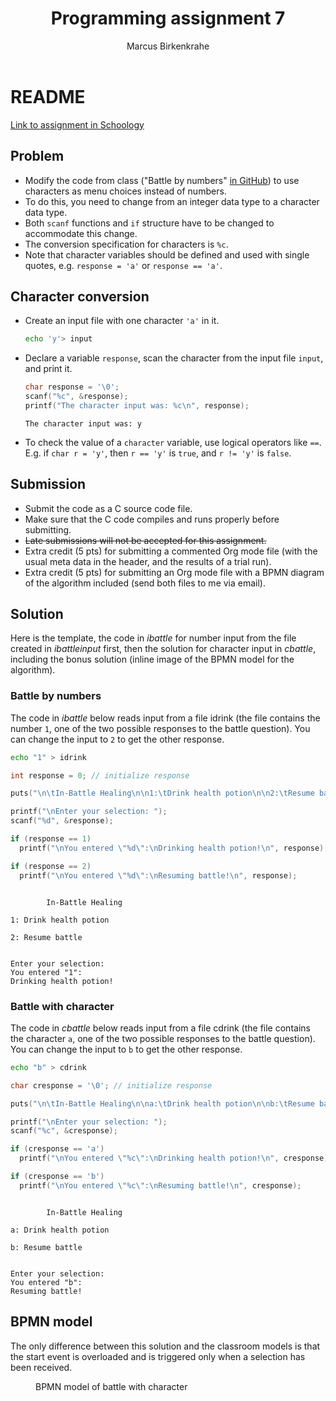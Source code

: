 #+TITLE: Programming assignment 7
#+AUTHOR: Marcus Birkenkrahe
#+STARTUP: overview hideblocks
#+OPTIONS: toc:nil num:nil ^:nil
#+PROPERTY: header-args:C :main yes
#+PROPERTY: header-args:C :includes <stdio.h>
#+PROPERTY: header-args:C :results output
* README

  [[https://lyon.schoology.com/assignment/5828898993/info][Link to assignment in Schoology]]

** Problem

   * Modify the code from class ("Battle by numbers" [[https://github.com/birkenkrahe/cc100/tree/main/4_conditions#simple-if-structures][in GitHub]]) to
     use characters as menu choices instead of numbers.
   * To do this, you need to change from an integer data type to a
     character data type.
   * Both ~scanf~ functions and ~if~ structure have to be changed to
     accommodate this change.
   * The conversion specification for characters is ~%c~.
   * Note that character variables should be defined and used with
     single quotes, e.g. ~response = 'a'~ or ~response == 'a'~.

** Character conversion

   * Create an input file with one character ~'a'~ in it.

     #+name: char input
     #+begin_src bash :results silent
       echo 'y'> input
     #+end_src

   * Declare a variable ~response~, scan the character from the input
     file ~input~, and print it.

     #+name: scan char
     #+begin_src C :cmdline < input :main yes :includes <stdio.h> :results output :exports both
       char response = '\0';
       scanf("%c", &response);
       printf("The character input was: %c\n", response);
     #+end_src

     #+RESULTS: scan char
     : The character input was: y

   * To check the value of a ~character~ variable, use logical
     operators like ~==~. E.g. if ~char r = 'y'~, then ~r == 'y'~ is
     ~true~, and ~r != 'y'~ is ~false~.

** Submission

   * Submit the code as a C source code file.
   * Make sure that the C code compiles and runs properly before
     submitting.
   * +Late submissions will not be accepted for this assignment.+
   * Extra credit (5 pts) for submitting a commented Org mode file
     (with the usual meta data in the header, and the results of a
     trial run).
   * Extra credit (5 pts) for submitting an Org mode file with a BPMN
     diagram of the algorithm included (send both files to me via
     email).

** Solution

   Here is the template, the code in [[ibattle]] for number input from
   the file created in [[ibattleinput]] first, then the solution for
   character input in [[cbattle]], including the bonus solution (inline
   image of the BPMN model for the algorithm).

*** Battle by numbers

    The code in [[ibattle]] below reads input from a file idrink (the file
    contains the number ~1~, one of the two possible responses to the
    battle question). You can change the input to ~2~ to get the other
    response.

    #+name: ibattleinput
    #+begin_src bash :results silent
      echo "1" > idrink
    #+end_src

    #+name: ibattle
    #+begin_src C :tangle ibattle.c :main yes :includes <stdio.h> :cmdline < idrink :results output
      int response = 0; // initialize response

      puts("\n\tIn-Battle Healing\n\n1:\tDrink health potion\n\n2:\tResume battle\n");

      printf("\nEnter your selection: ");
      scanf("%d", &response);

      if (response == 1)
        printf("\nYou entered \"%d\":\nDrinking health potion!\n", response);

      if (response == 2)
        printf("\nYou entered \"%d\":\nResuming battle!\n", response);
    #+end_src

    #+RESULTS: ibattle
    #+begin_example

            In-Battle Healing

    1: Drink health potion

    2: Resume battle


    Enter your selection:
    You entered "1":
    Drinking health potion!
    #+end_example

*** Battle with character

    The code in [[cbattle]] below reads input from a file cdrink (the file
    contains the character ~a~, one of the two possible responses to
    the battle question). You can change the input to ~b~ to get the
    other response.

    #+name: cbattleinput
    #+begin_src bash :results silent
      echo "b" > cdrink
    #+end_src

    #+name: cbattle
    #+begin_src C :tangle cbattle.c :main yes :includes <stdio.h> :cmdline < cdrink :results output
      char cresponse = '\0'; // initialize response

      puts("\n\tIn-Battle Healing\n\na:\tDrink health potion\n\nb:\tResume battle\n");

      printf("\nEnter your selection: ");
      scanf("%c", &cresponse);

      if (cresponse == 'a')
        printf("\nYou entered \"%c\":\nDrinking health potion!\n", cresponse);

      if (cresponse == 'b')
        printf("\nYou entered \"%c\":\nResuming battle!\n", cresponse);
    #+end_src

    #+RESULTS: cbattle
    #+begin_example

            In-Battle Healing

    a: Drink health potion

    b: Resume battle


    Enter your selection:
    You entered "b":
    Resuming battle!
    #+end_example

** BPMN model

   The only difference between this solution and the classroom models
   is that the start event is overloaded and is triggered only when a
   selection has been received.

   #+attr_html: :width 500px
   #+caption: BPMN model of battle with character
   [[./bpmn.png]]


   
